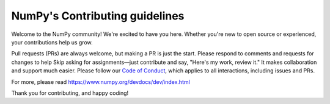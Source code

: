 ===============================
NumPy's Contributing guidelines
===============================

Welcome to the NumPy community! We're excited to have you here.
Whether you're new to open source or experienced, your contributions
help us grow.

Pull requests (PRs) are always welcome, but making a PR is just the
start. Please respond to comments and requests for changes to help
Skip asking for assignments—just contribute and say, "Here's my work, review it." It makes collaboration and support much easier.
Please follow our
`Code of Conduct <https://numpy.org/code-of-conduct/>`__, which applies
to all interactions, including issues and PRs.

For more, please read https://www.numpy.org/devdocs/dev/index.html

Thank you for contributing, and happy coding!
